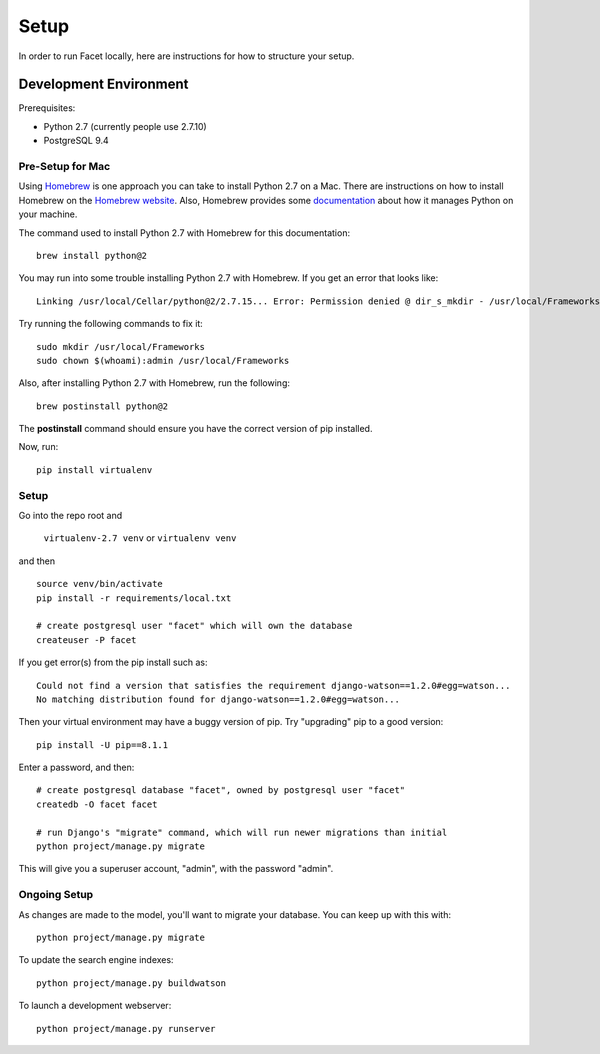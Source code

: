 Setup
=====

In order to run Facet locally, here are instructions for how to structure your setup.

Development Environment
-----------------------

Prerequisites:

- Python 2.7 (currently people use 2.7.10)

- PostgreSQL 9.4

Pre-Setup for Mac
+++++++++++++

Using `Homebrew <https://brew.sh/>`_ is one approach you can take to install Python 2.7 on a Mac. There are instructions on how to install Homebrew on the `Homebrew website <https://brew.sh/>`_. Also, Homebrew provides some `documentation <https://docs.brew.sh/Homebrew-and-Python>`_ about how it manages Python on your machine.

The command used to install Python 2.7 with Homebrew for this documentation::

  brew install python@2

You may run into some trouble installing Python 2.7 with Homebrew. If you get an error that looks like::

  Linking /usr/local/Cellar/python@2/2.7.15... Error: Permission denied @ dir_s_mkdir - /usr/local/Frameworks

Try running the following commands to fix it::

  sudo mkdir /usr/local/Frameworks
  sudo chown $(whoami):admin /usr/local/Frameworks

Also, after installing Python 2.7 with Homebrew, run the following::

  brew postinstall python@2

The **postinstall** command should ensure you have the correct version of pip installed.

Now, run::

  pip install virtualenv


Setup
+++++++++++++

Go into the repo root and

  ``virtualenv-2.7 venv`` or ``virtualenv venv``

and then ::

  source venv/bin/activate
  pip install -r requirements/local.txt

  # create postgresql user "facet" which will own the database
  createuser -P facet

If you get error(s) from the pip install such as::

  Could not find a version that satisfies the requirement django-watson==1.2.0#egg=watson...
  No matching distribution found for django-watson==1.2.0#egg=watson...

Then your virtual environment may have a buggy version of pip. Try "upgrading" pip to a good version::

  pip install -U pip==8.1.1

Enter a password, and then::

  # create postgresql database "facet", owned by postgresql user "facet"
  createdb -O facet facet

  # run Django's "migrate" command, which will run newer migrations than initial
  python project/manage.py migrate

This will give you a superuser account, "admin", with the password "admin".

Ongoing Setup
+++++++++++++

As changes are made to the model, you'll want to migrate your database.
You can keep up with this with::

  python project/manage.py migrate

To update the search engine indexes::

  python project/manage.py buildwatson

To launch a development webserver::

  python project/manage.py runserver
